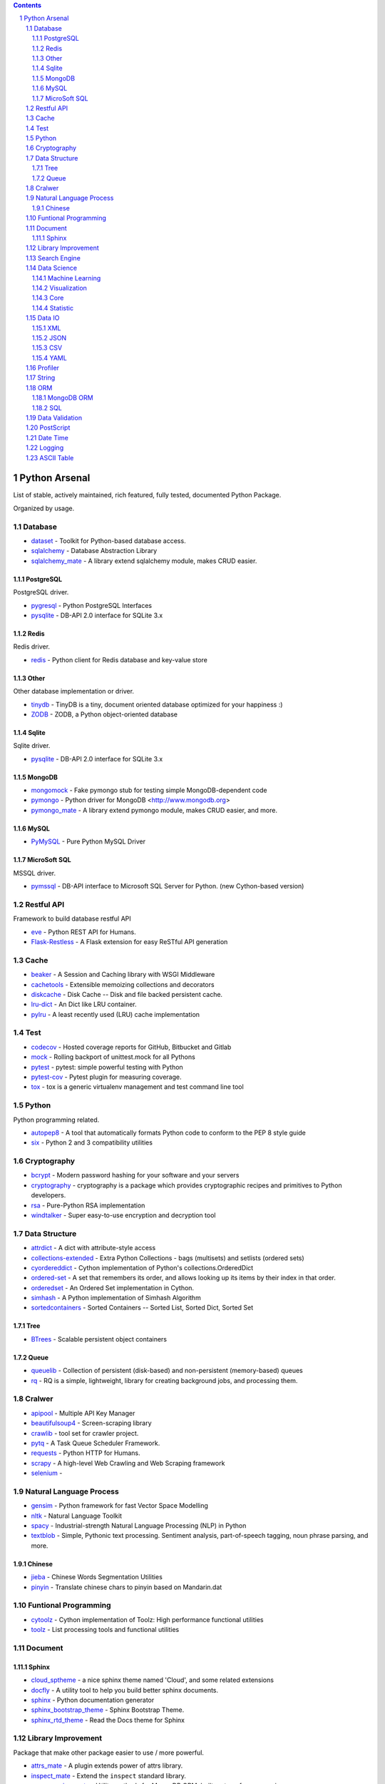 .. contents::

.. sectnum::
    :depth: 7
    :start: 1

Python Arsenal
===============================================================================
List of stable, actively maintained, rich featured, fully tested, documented Python Package.

Organized by usage.


Database
-------------------------------------------------------------------------------

* `dataset <https://pypi.python.org/pypi/dataset>`_ - Toolkit for Python-based database access.
* `sqlalchemy <https://pypi.python.org/pypi/sqlalchemy>`_ - Database Abstraction Library
* `sqlalchemy_mate <https://pypi.python.org/pypi/sqlalchemy_mate>`_ - A library extend sqlalchemy module, makes CRUD easier.


PostgreSQL
~~~~~~~~~~~~~~~~~~~~~~~~~~~~~~~~~~~~~~~~~~~~~~~~~~~~~~~~~~~~~~~~~~~~~~~~~~~~~~~
PostgreSQL driver.

* `pygresql <https://pypi.python.org/pypi/pygresql>`_ - Python PostgreSQL Interfaces
* `pysqlite <https://pypi.python.org/pypi/pysqlite>`_ - DB-API 2.0 interface for SQLite 3.x


Redis
~~~~~~~~~~~~~~~~~~~~~~~~~~~~~~~~~~~~~~~~~~~~~~~~~~~~~~~~~~~~~~~~~~~~~~~~~~~~~~~
Redis driver.

* `redis <https://pypi.python.org/pypi/redis>`_ - Python client for Redis database and key-value store


Other
~~~~~~~~~~~~~~~~~~~~~~~~~~~~~~~~~~~~~~~~~~~~~~~~~~~~~~~~~~~~~~~~~~~~~~~~~~~~~~~
Other database implementation or driver.

* `tinydb <https://pypi.python.org/pypi/tinydb>`_ - TinyDB is a tiny, document oriented database optimized for your happiness :)
* `ZODB <https://pypi.python.org/pypi/ZODB>`_ - ZODB, a Python object-oriented database


Sqlite
~~~~~~~~~~~~~~~~~~~~~~~~~~~~~~~~~~~~~~~~~~~~~~~~~~~~~~~~~~~~~~~~~~~~~~~~~~~~~~~
Sqlite driver.

* `pysqlite <https://pypi.python.org/pypi/pysqlite>`_ - DB-API 2.0 interface for SQLite 3.x


MongoDB
~~~~~~~~~~~~~~~~~~~~~~~~~~~~~~~~~~~~~~~~~~~~~~~~~~~~~~~~~~~~~~~~~~~~~~~~~~~~~~~

* `mongomock <https://pypi.python.org/pypi/mongomock>`_ - Fake pymongo stub for testing simple MongoDB-dependent code
* `pymongo <https://pypi.python.org/pypi/pymongo>`_ - Python driver for MongoDB <http://www.mongodb.org>
* `pymongo_mate <https://pypi.python.org/pypi/pymongo_mate>`_ - A library extend pymongo module, makes CRUD easier, and more.


MySQL
~~~~~~~~~~~~~~~~~~~~~~~~~~~~~~~~~~~~~~~~~~~~~~~~~~~~~~~~~~~~~~~~~~~~~~~~~~~~~~~


* `PyMySQL <https://pypi.python.org/pypi/PyMySQL>`_ - Pure Python MySQL Driver


MicroSoft SQL
~~~~~~~~~~~~~~~~~~~~~~~~~~~~~~~~~~~~~~~~~~~~~~~~~~~~~~~~~~~~~~~~~~~~~~~~~~~~~~~
MSSQL driver.

* `pymssql <https://pypi.python.org/pypi/pymssql>`_ - DB-API interface to Microsoft SQL Server for Python. (new Cython-based version)


Restful API
-------------------------------------------------------------------------------
Framework to build database restful API

* `eve <https://pypi.python.org/pypi/eve>`_ - Python REST API for Humans.
* `Flask-Restless <https://pypi.python.org/pypi/Flask-Restless>`_ - A Flask extension for easy ReSTful API generation


Cache
-------------------------------------------------------------------------------

* `beaker <https://pypi.python.org/pypi/beaker>`_ - A Session and Caching library with WSGI Middleware
* `cachetools <https://pypi.python.org/pypi/cachetools>`_ - Extensible memoizing collections and decorators
* `diskcache <https://pypi.python.org/pypi/diskcache>`_ - Disk Cache -- Disk and file backed persistent cache.
* `lru-dict <https://pypi.python.org/pypi/lru-dict>`_ - An Dict like LRU container.
* `pylru <https://pypi.python.org/pypi/pylru>`_ - A least recently used (LRU) cache implementation


Test
-------------------------------------------------------------------------------

* `codecov <https://pypi.python.org/pypi/codecov>`_ - Hosted coverage reports for GitHub, Bitbucket and Gitlab
* `mock <https://pypi.python.org/pypi/mock>`_ - Rolling backport of unittest.mock for all Pythons
* `pytest <https://pypi.python.org/pypi/pytest>`_ - pytest: simple powerful testing with Python
* `pytest-cov <https://pypi.python.org/pypi/pytest-cov>`_ - Pytest plugin for measuring coverage.
* `tox <https://pypi.python.org/pypi/tox>`_ - tox is a generic virtualenv management and test command line tool


Python
-------------------------------------------------------------------------------
Python programming related.

* `autopep8 <https://pypi.python.org/pypi/autopep8>`_ - A tool that automatically formats Python code to conform to the PEP 8 style guide
* `six <https://pypi.python.org/pypi/six>`_ - Python 2 and 3 compatibility utilities


Cryptography
-------------------------------------------------------------------------------

* `bcrypt <https://pypi.python.org/pypi/bcrypt>`_ - Modern password hashing for your software and your servers
* `cryptography <https://pypi.python.org/pypi/cryptography>`_ - cryptography is a package which provides cryptographic recipes and primitives to Python developers.
* `rsa <https://pypi.python.org/pypi/rsa>`_ - Pure-Python RSA implementation
* `windtalker <https://pypi.python.org/pypi/windtalker>`_ - Super easy-to-use encryption and decryption tool


Data Structure
-------------------------------------------------------------------------------

* `attrdict <https://pypi.python.org/pypi/attrdict>`_ - A dict with attribute-style access
* `collections-extended <https://pypi.python.org/pypi/collections-extended>`_ - Extra Python Collections - bags (multisets) and setlists (ordered sets)
* `cyordereddict <https://pypi.python.org/pypi/cyordereddict>`_ - Cython implementation of Python's collections.OrderedDict
* `ordered-set <https://pypi.python.org/pypi/ordered-set>`_ - A set that remembers its order, and allows looking up its items by their index in that order.
* `orderedset <https://pypi.python.org/pypi/orderedset>`_ - An Ordered Set implementation in Cython.
* `simhash <https://pypi.python.org/pypi/simhash>`_ - A Python implementation of Simhash Algorithm
* `sortedcontainers <https://pypi.python.org/pypi/sortedcontainers>`_ - Sorted Containers -- Sorted List, Sorted Dict, Sorted Set


Tree
~~~~~~~~~~~~~~~~~~~~~~~~~~~~~~~~~~~~~~~~~~~~~~~~~~~~~~~~~~~~~~~~~~~~~~~~~~~~~~~

* `BTrees <https://pypi.python.org/pypi/BTrees>`_ - Scalable persistent object containers


Queue
~~~~~~~~~~~~~~~~~~~~~~~~~~~~~~~~~~~~~~~~~~~~~~~~~~~~~~~~~~~~~~~~~~~~~~~~~~~~~~~

* `queuelib <https://pypi.python.org/pypi/queuelib>`_ - Collection of persistent (disk-based) and non-persistent (memory-based) queues
* `rq <https://pypi.python.org/pypi/rq>`_ - RQ is a simple, lightweight, library for creating background jobs, and processing them.


Cralwer
-------------------------------------------------------------------------------

* `apipool <https://pypi.python.org/pypi/apipool>`_ - Multiple API Key Manager
* `beautifulsoup4 <https://pypi.python.org/pypi/beautifulsoup4>`_ - Screen-scraping library
* `crawlib <https://pypi.python.org/pypi/crawlib>`_ - tool set for crawler project.
* `pytq <https://pypi.python.org/pypi/pytq>`_ - A Task Queue Scheduler Framework.
* `requests <https://pypi.python.org/pypi/requests>`_ - Python HTTP for Humans.
* `scrapy <https://pypi.python.org/pypi/scrapy>`_ - A high-level Web Crawling and Web Scraping framework
* `selenium <https://pypi.python.org/pypi/selenium>`_ - 


Natural Language Process
-------------------------------------------------------------------------------

* `gensim <https://pypi.python.org/pypi/gensim>`_ - Python framework for fast Vector Space Modelling
* `nltk <https://pypi.python.org/pypi/nltk>`_ - Natural Language Toolkit
* `spacy <https://pypi.python.org/pypi/spacy>`_ - Industrial-strength Natural Language Processing (NLP) in Python
* `textblob <https://pypi.python.org/pypi/textblob>`_ - Simple, Pythonic text processing. Sentiment analysis, part-of-speech tagging, noun phrase parsing, and more.


Chinese
~~~~~~~~~~~~~~~~~~~~~~~~~~~~~~~~~~~~~~~~~~~~~~~~~~~~~~~~~~~~~~~~~~~~~~~~~~~~~~~

* `jieba <https://pypi.python.org/pypi/jieba>`_ - Chinese Words Segmentation Utilities
* `pinyin <https://pypi.python.org/pypi/pinyin>`_ - Translate chinese chars to pinyin based on Mandarin.dat


Funtional Programming
-------------------------------------------------------------------------------

* `cytoolz <https://pypi.python.org/pypi/cytoolz>`_ - Cython implementation of Toolz: High performance functional utilities
* `toolz <https://pypi.python.org/pypi/toolz>`_ - List processing tools and functional utilities


Document
-------------------------------------------------------------------------------


Sphinx
~~~~~~~~~~~~~~~~~~~~~~~~~~~~~~~~~~~~~~~~~~~~~~~~~~~~~~~~~~~~~~~~~~~~~~~~~~~~~~~

* `cloud_sptheme <https://pypi.python.org/pypi/cloud_sptheme>`_ - a nice sphinx theme named 'Cloud', and some related extensions
* `docfly <https://pypi.python.org/pypi/docfly>`_ - A utility tool to help you build better sphinx documents.
* `sphinx <https://pypi.python.org/pypi/sphinx>`_ - Python documentation generator
* `sphinx_bootstrap_theme <https://pypi.python.org/pypi/sphinx_bootstrap_theme>`_ - Sphinx Bootstrap Theme.
* `sphinx_rtd_theme <https://pypi.python.org/pypi/sphinx_rtd_theme>`_ - Read the Docs theme for Sphinx


Library Improvement
-------------------------------------------------------------------------------
Package that make other package easier to use / more powerful.

* `attrs_mate <https://pypi.python.org/pypi/attrs_mate>`_ - A plugin extends power of attrs library.
* `inspect_mate <https://pypi.python.org/pypi/inspect_mate>`_ - Extend the ``inspect`` standard library.
* `mongoengine_mate <https://pypi.python.org/pypi/mongoengine_mate>`_ - Utility methods for MongoDB ORM, built on top of mongoengine.
* `pandas_mate <https://pypi.python.org/pypi/pandas_mate>`_ - Provide utility method for pandas.
* `pathlib_mate <https://pypi.python.org/pypi/pathlib_mate>`_ - An extended and more powerful pathlib.
* `pymongo_mate <https://pypi.python.org/pypi/pymongo_mate>`_ - A library extend pymongo module, makes CRUD easier, and more.
* `sqlalchemy_mate <https://pypi.python.org/pypi/sqlalchemy_mate>`_ - A library extend sqlalchemy module, makes CRUD easier.


Search Engine
-------------------------------------------------------------------------------

* `whoosh <https://pypi.python.org/pypi/whoosh>`_ - Fast, pure-Python full text indexing, search, and spell checking library.


Data Science
-------------------------------------------------------------------------------


Machine Learning
~~~~~~~~~~~~~~~~~~~~~~~~~~~~~~~~~~~~~~~~~~~~~~~~~~~~~~~~~~~~~~~~~~~~~~~~~~~~~~~

* `orange <https://pypi.python.org/pypi/orange>`_ - Orange, a component-based data mining framework.
* `scikit-learn <https://pypi.python.org/pypi/scikit-learn>`_ - A set of python modules for machine learning and data mining


Visualization
~~~~~~~~~~~~~~~~~~~~~~~~~~~~~~~~~~~~~~~~~~~~~~~~~~~~~~~~~~~~~~~~~~~~~~~~~~~~~~~

* `bokeh <https://pypi.python.org/pypi/bokeh>`_ - Interactive plots and applications in the browser from Python
* `folium <https://pypi.python.org/pypi/folium>`_ - Make beautiful maps with Leaflet.js & Python
* `matplotlib <https://pypi.python.org/pypi/matplotlib>`_ - Python plotting package
* `seaborn <https://pypi.python.org/pypi/seaborn>`_ - seaborn: statistical data visualization


Core
~~~~~~~~~~~~~~~~~~~~~~~~~~~~~~~~~~~~~~~~~~~~~~~~~~~~~~~~~~~~~~~~~~~~~~~~~~~~~~~

* `numpy <https://pypi.python.org/pypi/numpy>`_ - NumPy is the fundamental package for array computing with Python.
* `pandas <https://pypi.python.org/pypi/pandas>`_ - Powerful data structures for data analysis, time series, and statistics
* `scipy <https://pypi.python.org/pypi/scipy>`_ - SciPy: Scientific Library for Python


Statistic
~~~~~~~~~~~~~~~~~~~~~~~~~~~~~~~~~~~~~~~~~~~~~~~~~~~~~~~~~~~~~~~~~~~~~~~~~~~~~~~

* `statistics <https://pypi.python.org/pypi/statistics>`_ - A Python 2.* port of 3.4 Statistics Module
* `statsmodels <https://pypi.python.org/pypi/statsmodels>`_ - Statistical computations and models for Python


Data IO
-------------------------------------------------------------------------------


XML
~~~~~~~~~~~~~~~~~~~~~~~~~~~~~~~~~~~~~~~~~~~~~~~~~~~~~~~~~~~~~~~~~~~~~~~~~~~~~~~

* `lxml <https://pypi.python.org/pypi/lxml>`_ - Powerful and Pythonic XML processing library combining libxml2/libxslt with the ElementTree API.


JSON
~~~~~~~~~~~~~~~~~~~~~~~~~~~~~~~~~~~~~~~~~~~~~~~~~~~~~~~~~~~~~~~~~~~~~~~~~~~~~~~

* `json_tricks <https://pypi.python.org/pypi/json_tricks>`_ - Extra features for Python's JSON: comments, order, numpy, pandas, datetimes, and many more! Simple but customizable.
* `jsonpickle <https://pypi.python.org/pypi/jsonpickle>`_ - Python library for serializing any arbitrary object graph into JSON
* `superjson <https://pypi.python.org/pypi/superjson>`_ - Extendable json encode/decode library.
* `ujson <https://pypi.python.org/pypi/ujson>`_ - Ultra fast JSON encoder and decoder for Python


CSV
~~~~~~~~~~~~~~~~~~~~~~~~~~~~~~~~~~~~~~~~~~~~~~~~~~~~~~~~~~~~~~~~~~~~~~~~~~~~~~~

* `tablib <https://pypi.python.org/pypi/tablib>`_ - Format agnostic tabular data library (XLS, JSON, YAML, CSV)


YAML
~~~~~~~~~~~~~~~~~~~~~~~~~~~~~~~~~~~~~~~~~~~~~~~~~~~~~~~~~~~~~~~~~~~~~~~~~~~~~~~

* `PyYAML <https://pypi.python.org/pypi/PyYAML>`_ - YAML parser and emitter for Python


Profiler
-------------------------------------------------------------------------------
`profiling <https://en.wikipedia.org/wiki/Profiling_(computer_programming)>`_ is a form of dynamic program analysis that measures, for example, the space (memory) or time complexity of a program, the usage of particular instructions, or the frequency and duration of function calls. Most commonly, profiling information serves to aid program optimization.

* `line_profiler <https://pypi.python.org/pypi/line_profiler>`_ - Line-by-line profiler.
* `memory_profiler <https://pypi.python.org/pypi/memory_profiler>`_ - A module for monitoring memory usage of a python program
* Performance Profiler
* `psutil <https://pypi.python.org/pypi/psutil>`_ - Cross-platform lib for process and system monitoring in Python.


String
-------------------------------------------------------------------------------

* `fuzzywuzzy <https://pypi.python.org/pypi/fuzzywuzzy>`_ - Fuzzy string matching in python
* `parse <https://pypi.python.org/pypi/parse>`_ - parse() is the opposite of format()
* `python-Levenshtein <https://pypi.python.org/pypi/python-Levenshtein>`_ - Python extension for computing string edit distances and similarities.


ORM
-------------------------------------------------------------------------------
`Object-Relational Mapper <https://en.wikipedia.org/wiki/Object-relational_mapping>`_


MongoDB ORM
~~~~~~~~~~~~~~~~~~~~~~~~~~~~~~~~~~~~~~~~~~~~~~~~~~~~~~~~~~~~~~~~~~~~~~~~~~~~~~~

* `Ming <https://pypi.python.org/pypi/Ming>`_ - Bringing order to Mongo since 2009
* `mongoengine <https://pypi.python.org/pypi/mongoengine>`_ - MongoEngine is a Python Object-Document Mapper for working with MongoDB.


SQL
~~~~~~~~~~~~~~~~~~~~~~~~~~~~~~~~~~~~~~~~~~~~~~~~~~~~~~~~~~~~~~~~~~~~~~~~~~~~~~~
Relational Database System ORM.

* `peewee <https://pypi.python.org/pypi/peewee>`_ - a little orm
* `pony <https://pypi.python.org/pypi/pony>`_ - Pony Object-Relational Mapper
* `sqlalchemy <https://pypi.python.org/pypi/sqlalchemy>`_ - Database Abstraction Library


Data Validation
-------------------------------------------------------------------------------

* `attrs <https://pypi.python.org/pypi/attrs>`_ - Classes Without Boilerplate
* `cerberus <https://pypi.python.org/pypi/cerberus>`_ - Lightweight, extensible schema and data validation tool for Python dictionaries.
* `marshmallow <https://pypi.python.org/pypi/marshmallow>`_ - A lightweight library for converting complex datatypes to and from native Python datatypes.


PostScript
-------------------------------------------------------------------------------
Unlike `Awesome Python <https://github.com/vinta/awesome-python>`_, it just include the package I personally like, and tried.


Date Time
-------------------------------------------------------------------------------
Date time, manipulation and time zone.

* `python-dateutil <https://pypi.python.org/pypi/python-dateutil>`_ - Extensions to the standard Python datetime module
* `pytz <https://pypi.python.org/pypi/pytz>`_ - World timezone definitions, modern and historical
* `rolex <https://pypi.python.org/pypi/rolex>`_ - An elegant datetime library.


Logging
-------------------------------------------------------------------------------
Libraries for generating and working with logs.

* `daiquiri <https://pypi.python.org/pypi/daiquiri>`_ - Library to configure Python logging easily
* `Logbook <https://pypi.python.org/pypi/Logbook>`_ - A logging replacement for Python
* `loggerFactory <https://pypi.python.org/pypi/loggerFactory>`_ - Provide several commonly used logger.
* `pygogo <https://pypi.python.org/pypi/pygogo>`_ - A Python logging library with super powers


ASCII Table
-------------------------------------------------------------------------------

* `prettypandas <https://pypi.python.org/pypi/prettypandas>`_ - Pandas Styler for Report Quality Tables.
* `PTable <https://pypi.python.org/pypi/PTable>`_ - A simple Python library for easily displaying tabular data in a visually appealing ASCII table format
* `tabulate <https://pypi.python.org/pypi/tabulate>`_ - Pretty-print tabular data


